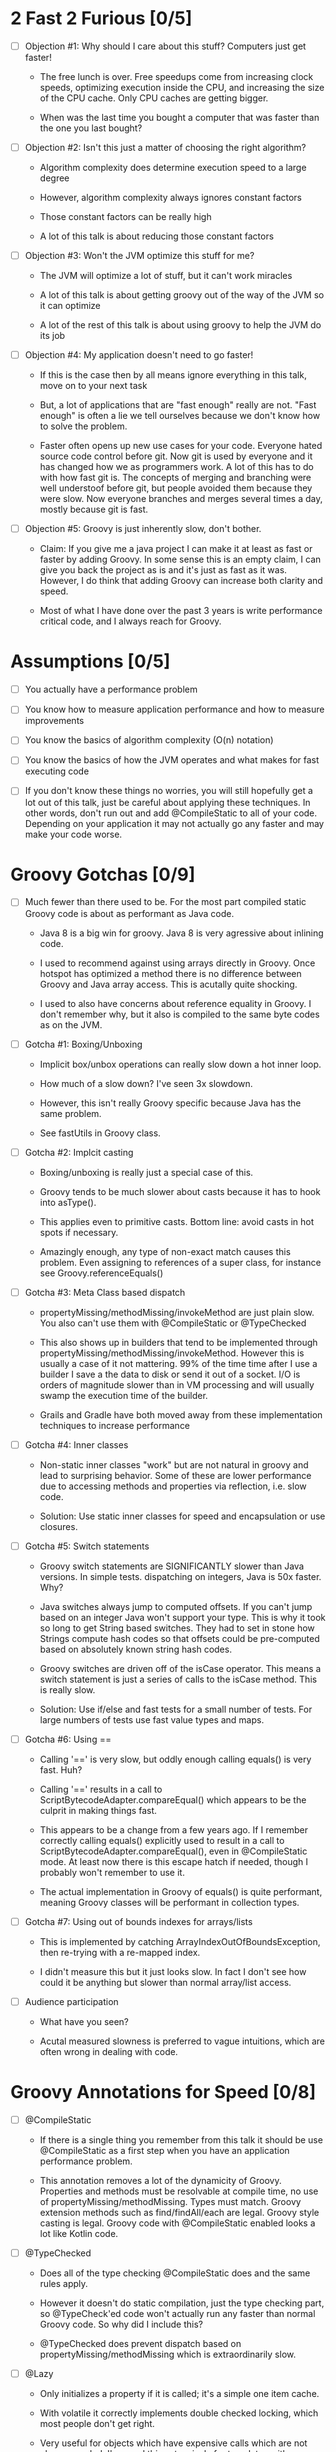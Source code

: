 * 2 Fast 2 Furious [0/5]

  - [ ] Objection #1: Why should I care about this stuff? Computers just get faster!

    - The free lunch is over. Free speedups come from increasing clock speeds, optimizing execution inside the CPU, and increasing the size of the CPU cache. Only CPU caches are getting bigger.

    - When was the last time you bought a computer that was faster than the one you last bought?
      
  - [ ] Objection #2: Isn't this just a matter of choosing the right algorithm?

    - Algorithm complexity does determine execution speed to a large degree

    - However, algorithm complexity always ignores constant factors

    - Those constant factors can be really high

    - A lot of this talk is about reducing those constant factors

  - [ ] Objection #3: Won't the JVM optimize this stuff for me?

    - The JVM will optimize a lot of stuff, but it can't work miracles

    - A lot of this talk is about getting groovy out of the way of the JVM so it can optimize

    - A lot of the rest of this talk is about using groovy to help the JVM do its job

  - [ ] Objection #4: My application doesn't need to go faster!

    - If this is the case then by all means ignore everything in this talk, move on to your next task

    - But, a lot of applications that are "fast enough" really are not. "Fast enough" is often a lie we tell ourselves because we don't know how to solve the problem.

    - Faster often opens up new use cases for your code. Everyone hated source code control before git. Now git is used by everyone and it has changed how we as programmers work. A lot of this has to do with how fast git is. The concepts of merging and branching were well understoof before git, but people avoided them because they were slow. Now everyone branches and merges several times a day, mostly because git is fast.

  - [ ] Objection #5: Groovy is just inherently slow, don't bother.

    - Claim: If you give me a java project I can make it at least as fast or faster by adding Groovy. In some sense this is an empty claim, I can give you back the project as is and it's just as fast as it was. However, I do think that adding Groovy can increase both clarity and speed.

    - Most of what I have done over the past 3 years is write performance critical code, and I always reach for Groovy.

* Assumptions [0/5]

- [ ] You actually have a performance problem

- [ ] You know how to measure application performance and how to measure improvements

- [ ] You know the basics of algorithm complexity (O(n) notation)

- [ ] You know the basics of how the JVM operates and what makes for fast executing code

- [ ] If you don't know these things no worries, you will still hopefully get a lot out of this talk, just be careful about applying these techniques. In other words, don't run out and add @CompileStatic to all of your code. Depending on your application it may not actually go any faster and may make your code worse.

* Groovy Gotchas [0/9]

- [ ] Much fewer than there used to be. For the most part compiled static Groovy code is about as performant as Java code.

  - Java 8 is a big win for groovy. Java 8 is very agressive about inlining code.

  - I used to recommend against using arrays directly in Groovy. Once hotspot has optimized a method there is no difference between Groovy and Java array access. This is acutally quite shocking.

  - I used to also have concerns about reference equality in Groovy. I don't remember why, but it also is compiled to the same byte codes as on the JVM.

- [ ] Gotcha #1: Boxing/Unboxing

  - Implicit box/unbox operations can really slow down a hot inner loop.

  - How much of a slow down? I've seen 3x slowdown.

  - However, this isn't really Groovy specific because Java has the same problem.

  - See fastUtils in Groovy class.

- [ ] Gotcha #2: Implcit casting

  - Boxing/unboxing is really just a special case of this.

  - Groovy tends to be much slower about casts because it has to hook into asType().

  - This applies even to primitive casts. Bottom line: avoid casts in hot spots if necessary.

  - Amazingly enough, any type of non-exact match causes this problem. Even assigning to references of a super class, for instance see Groovy.referenceEquals()

- [ ] Gotcha #3: Meta Class based dispatch

  - propertyMissing/methodMissing/invokeMethod are just plain slow. You also can't use them with @CompileStatic or @TypeChecked

  - This also shows up in builders that tend to be implemented through propertyMissing/methodMissing/invokeMethod. However this is usually a case of it not mattering. 99% of the time time after I use a builder I save a the data to disk or send it out of a socket. I/O is orders of magnitude slower than in VM processing and will usually swamp the execution time of the builder.

  - Grails and Gradle have both moved away from these implementation techniques to increase performance

- [ ] Gotcha #4: Inner classes

  - Non-static inner classes "work" but are not natural in groovy and lead to surprising behavior. Some of these are lower performance due to accessing methods and properties via reflection, i.e. slow code.

  - Solution: Use static inner classes for speed and encapsulation or use closures.

- [ ] Gotcha #5: Switch statements

  - Groovy switch statements are SIGNIFICANTLY slower than Java versions. In simple tests. dispatching on integers, Java is 50x faster. Why?

  - Java switches always jump to computed offsets. If you can't jump based on an integer Java won't support your type. This is why it took so long to get String based switches. They had to set in stone how Strings compute hash codes so that offsets could be pre-computed based on absolutely known string hash codes.

  - Groovy switches are driven off of the isCase operator. This means a switch statement is just a series of calls to the isCase method. This is really slow.

  - Solution: Use if/else and fast tests for a small number of tests. For large numbers of tests use fast value types and maps.

- [ ] Gotcha #6: Using ==

  - Calling '==' is very slow, but oddly enough calling equals() is very fast. Huh?

  - Calling '==' results in a call to ScriptBytecodeAdapter.compareEqual() which appears to be the culprit in making things fast.

  - This appears to be a change from a few years ago. If I remember correctly calling equals() explicitly used to result in a call to ScriptBytecodeAdapter.compareEqual(), even in @CompileStatic mode. At least now there is this escape hatch if needed, though I probably won't remember to use it.

  - The actual implementation in Groovy of equals() is quite performant, meaning Groovy classes will be performant in collection types.

- [ ] Gotcha #7: Using out of bounds indexes for arrays/lists

  - This is implemented by catching ArrayIndexOutOfBoundsException, then re-trying with a re-mapped index.

  - I didn't measure this but it just looks slow. In fact I don't see how could it be anything but slower than normal array/list access.

- [ ] Audience participation

  - What have you seen?

  - Acutal measured slowness is preferred to vague intuitions, which are often wrong in dealing with code.

* Groovy Annotations for Speed [0/8]

  - [ ] @CompileStatic

    - If there is a single thing you remember from this talk it should be use @CompileStatic as a first step when you have an application performance problem.

    - This annotation removes a lot of the dynamicity of Groovy. Properties and methods must be resolvable at compile time, no use of propertyMissing/methodMissing. Types must match. Groovy extension methods such as find/findAll/each are legal. Groovy style casting is legal. Groovy code with @CompileStatic enabled looks a lot like Kotlin code. 

  - [ ] @TypeChecked

    - Does all of the type checking @CompileStatic does and the same rules apply.

    - However it doesn't do static compilation, just the type checking part, so @TypeCheck'ed code won't actually run any faster than normal Groovy code. So why did I include this?

    - @TypeChecked does prevent dispatch based on propertyMissing/methodMissing which is extraordinarily slow.

  - [ ] @Lazy

    - Only initializes a property if it is called; it's a simple one item cache.

    - With volatile it correctly implements double checked locking, which most people don't get right.

    - Very useful for objects which have expensive calls which are not always needed. I've used this extensively for templates with conditional logic. The conditional logic means that some properties are not needed and should not be computed.

  - [ ] @Memoized

    - Caches invocations of your method by adding a hidden map to your class

    - If you have not invoked your method with a particular set of parameters, the logic of your method is called, the parameters are added as keys of the hidden map, and the returned value is added as the value of those keys

    - If you have invoked your method with a particular set of parameters, the parameters are used as the key to look up the correct return value in the cache

    - Is a simple, somewhat tunable cache. For simple use cases it gets the job done

  - [ ] @Immutable

    - Doesn't make your code faster by itself, but does allow you to do fast things with your class

    - @Immutable classes are inherently thread safe, multi-threading can substantially improve performance

    - @Immutable classes also have correct equals() and hashCode() methods. This means they can be used as keys in maps or added to sets. This means that you can eliminate linear search algorithms O(n) with hash based O(1) algorithms 

  - [ ] @Sortable

    - Again, it doesn't make your code faster by itself, by does allow you to do fast things with your class

    - @Sortable code is usable in SortedSet, meaning O(n/2) searches become O(ln n) searches

    - @Sortable code is usable in NavigableSet, meaning range searches are now cheap and easy

  - [ ] @TailRecursive

    - Specialized, if you don't know what tail recursion is, ignore this for now.

    - If your method is most naturally expressed as a recursion, use this to convert the method to iteration

  - [ ] @Slf4j and friends in groovy.util.logging

    - Lots of logging can lead to performance degradation if the logging is done incorrectly

    - Parametrized logging is NOT a valid solution IMNSHO. It doesn't work in all cases and can lead to unnecessary array creation

    - The only way to log correctly is to use log guard statements consistently, like: if(log.isDebugEnabled()) { log.debug(...) }, this is of course a lot of typing, easy to forget, and just plain ugly

    - The Groovy logging annotations give you that for free, they do the right thing every time.

* What makes these annotations work and can I do the same thing [0/2]

- [ ] The secret is code injection, re-arranging, and re-writing your code

  - @Lazy, @Memoized, and @Slf4j wrap code around your code. The semantics are the same, the JVM will just execute it more efficiently

  - @Sortable and @Immutable add code to your code to enforce semantics of immutability and comparability

  - @TailRecursive re-writes your code to be iterative instead of recursive

  - @CompileStatic generates different byte code than normal groovy code

- [ ] You can absolutely do the same thing

* Let's do what Groovy does! [0/2]

- [ ] Easiest First: Re-arrange code at runtime with builders

  - Dynamic groovy code is usually the easiest and most natural way to express something

  - However, it may not lead to the most efficient execution

  - Solution: combine easy Groovy syntax with uglier execution, using a builder as your bridge between the two

  - See Grades.groovy

- [ ] Easy to Understand but possibly dangerous: Compile strings

  - Basic idea is that you have a string representation of code and you also have a groovy compiler at all times, make use of both to turn strings into executable code

  - Compiler can be either the GroovyShell or the GroovyClassLoader

  - Can also be used to load/reload and optimize scripts at runtime

#+STARTUP: indent
